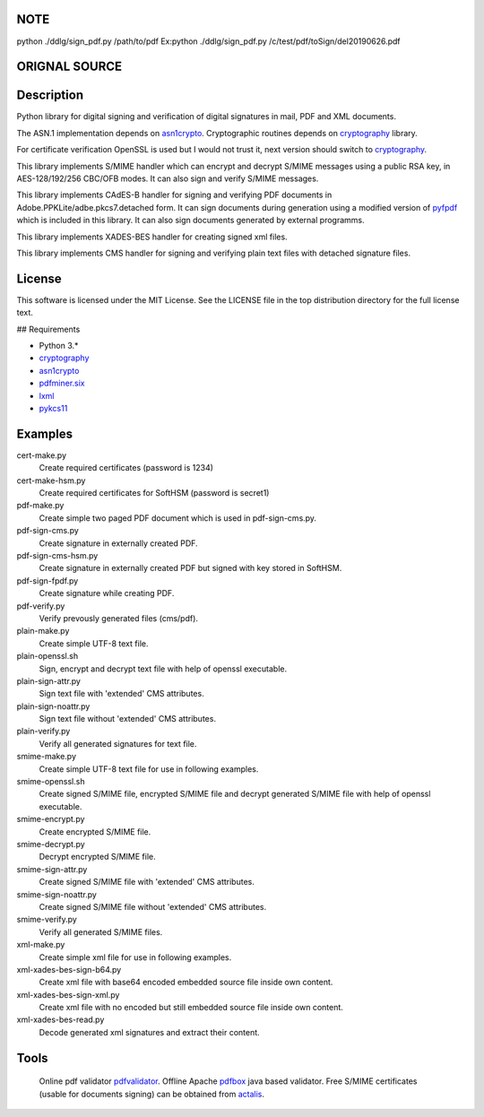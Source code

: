 NOTE
====
python ./ddlg/sign_pdf.py /path/to/pdf
Ex:python ./ddlg/sign_pdf.py /c/test/pdf/toSign/del20190626.pdf



ORIGNAL SOURCE
==============
.. image:: https://travis-ci.org/m32/endesive.svg?branch=master
   :alt: endesive build status on Travis CI
   :target: https://travis-ci.org/m32/endesive

Description
===========

Python library for digital signing and verification of digital signatures in mail,
PDF and XML documents.

The ASN.1 implementation depends on `asn1crypto`_.
Cryptographic routines depends on `cryptography`_ library.

For certificate verification OpenSSL is used but I would not trust it,
next version should switch to `cryptography`_.

This library implements S/MIME handler which can encrypt and decrypt S/MIME messages
using a public RSA key, in AES-128/192/256 CBC/OFB modes.
It can also sign and verify S/MIME messages.

This library implements CAdES-B handler for signing and verifying PDF documents in
Adobe.PPKLite/adbe.pkcs7.detached form.
It can sign documents during generation using a modified version of `pyfpdf`_ which is
included in this library. It can also sign documents generated by external programms.

This library implements XADES-BES handler for creating signed xml files.

This library implements CMS handler for signing and verifying plain text files with
detached signature files.


License
=======

This software is licensed under the MIT License. See the LICENSE file in
the top distribution directory for the full license text.


## Requirements

* Python 3.*
* `cryptography`_
* `asn1crypto`_
* `pdfminer.six`_
* `lxml`_
* `pykcs11`_


Examples
========

cert-make.py
    Create required certificates (password is 1234)
cert-make-hsm.py
    Create required certificates for SoftHSM (password is secret1)

pdf-make.py
    Create simple two paged PDF document which is used in pdf-sign-cms.py.
pdf-sign-cms.py
    Create signature in externally created PDF.
pdf-sign-cms-hsm.py
    Create signature in externally created PDF but signed with key stored in SoftHSM.
pdf-sign-fpdf.py
    Create signature while creating PDF.
pdf-verify.py
    Verify prevously generated files (cms/pdf).

plain-make.py
    Create simple UTF-8 text file.
plain-openssl.sh
    Sign, encrypt and decrypt text file with help of openssl executable.
plain-sign-attr.py
    Sign text file with 'extended' CMS attributes.
plain-sign-noattr.py
    Sign text file without 'extended' CMS attributes.
plain-verify.py
    Verify all generated signatures for text file.

smime-make.py
    Create simple UTF-8 text file for use in following examples.
smime-openssl.sh
    Create signed S/MIME file, encrypted S/MIME file and decrypt generated S/MIME file
    with help of openssl executable.
smime-encrypt.py
    Create encrypted S/MIME file.
smime-decrypt.py
    Decrypt encrypted S/MIME file.
smime-sign-attr.py
    Create signed S/MIME file with 'extended' CMS attributes.
smime-sign-noattr.py
    Create signed S/MIME file without 'extended' CMS attributes.
smime-verify.py
    Verify all generated S/MIME files.

xml-make.py
    Create simple xml file for use in following examples.
xml-xades-bes-sign-b64.py
    Create xml file with base64 encoded embedded source file inside own content.
xml-xades-bes-sign-xml.py
    Create xml file with no encoded but still embedded source file inside own content.
xml-xades-bes-read.py
    Decode generated xml signatures and extract their content.

Tools
=====

    Online pdf validator `pdfvalidator`_.
    Offline Apache `pdfbox`_ java based validator.
    Free S/MIME certificates (usable for documents signing) can be obtained from `actalis`_.

.. _cryptography: https://github.com/pyca/cryptography
.. _asn1crypto: https://github.com/wbond/asn1crypto
.. _pyfpdf: https://github.com/reingart/pyfpdf
.. _pdfminer.six: https://pypi.org/project/pdfminer.six/
.. _lxml: https://pypi.org/project/lxml/
.. _pykcs11: https://pypi.org/project/pykcs11/
.. _pdfvalidator: https://www.pdf-online.com/osa/validate.aspx
.. _pdfbox: https://pdfbox.apache.org/
.. _actalis: https://www.actalis.it/products/certificates-for-secure-electronic-mail.aspx
